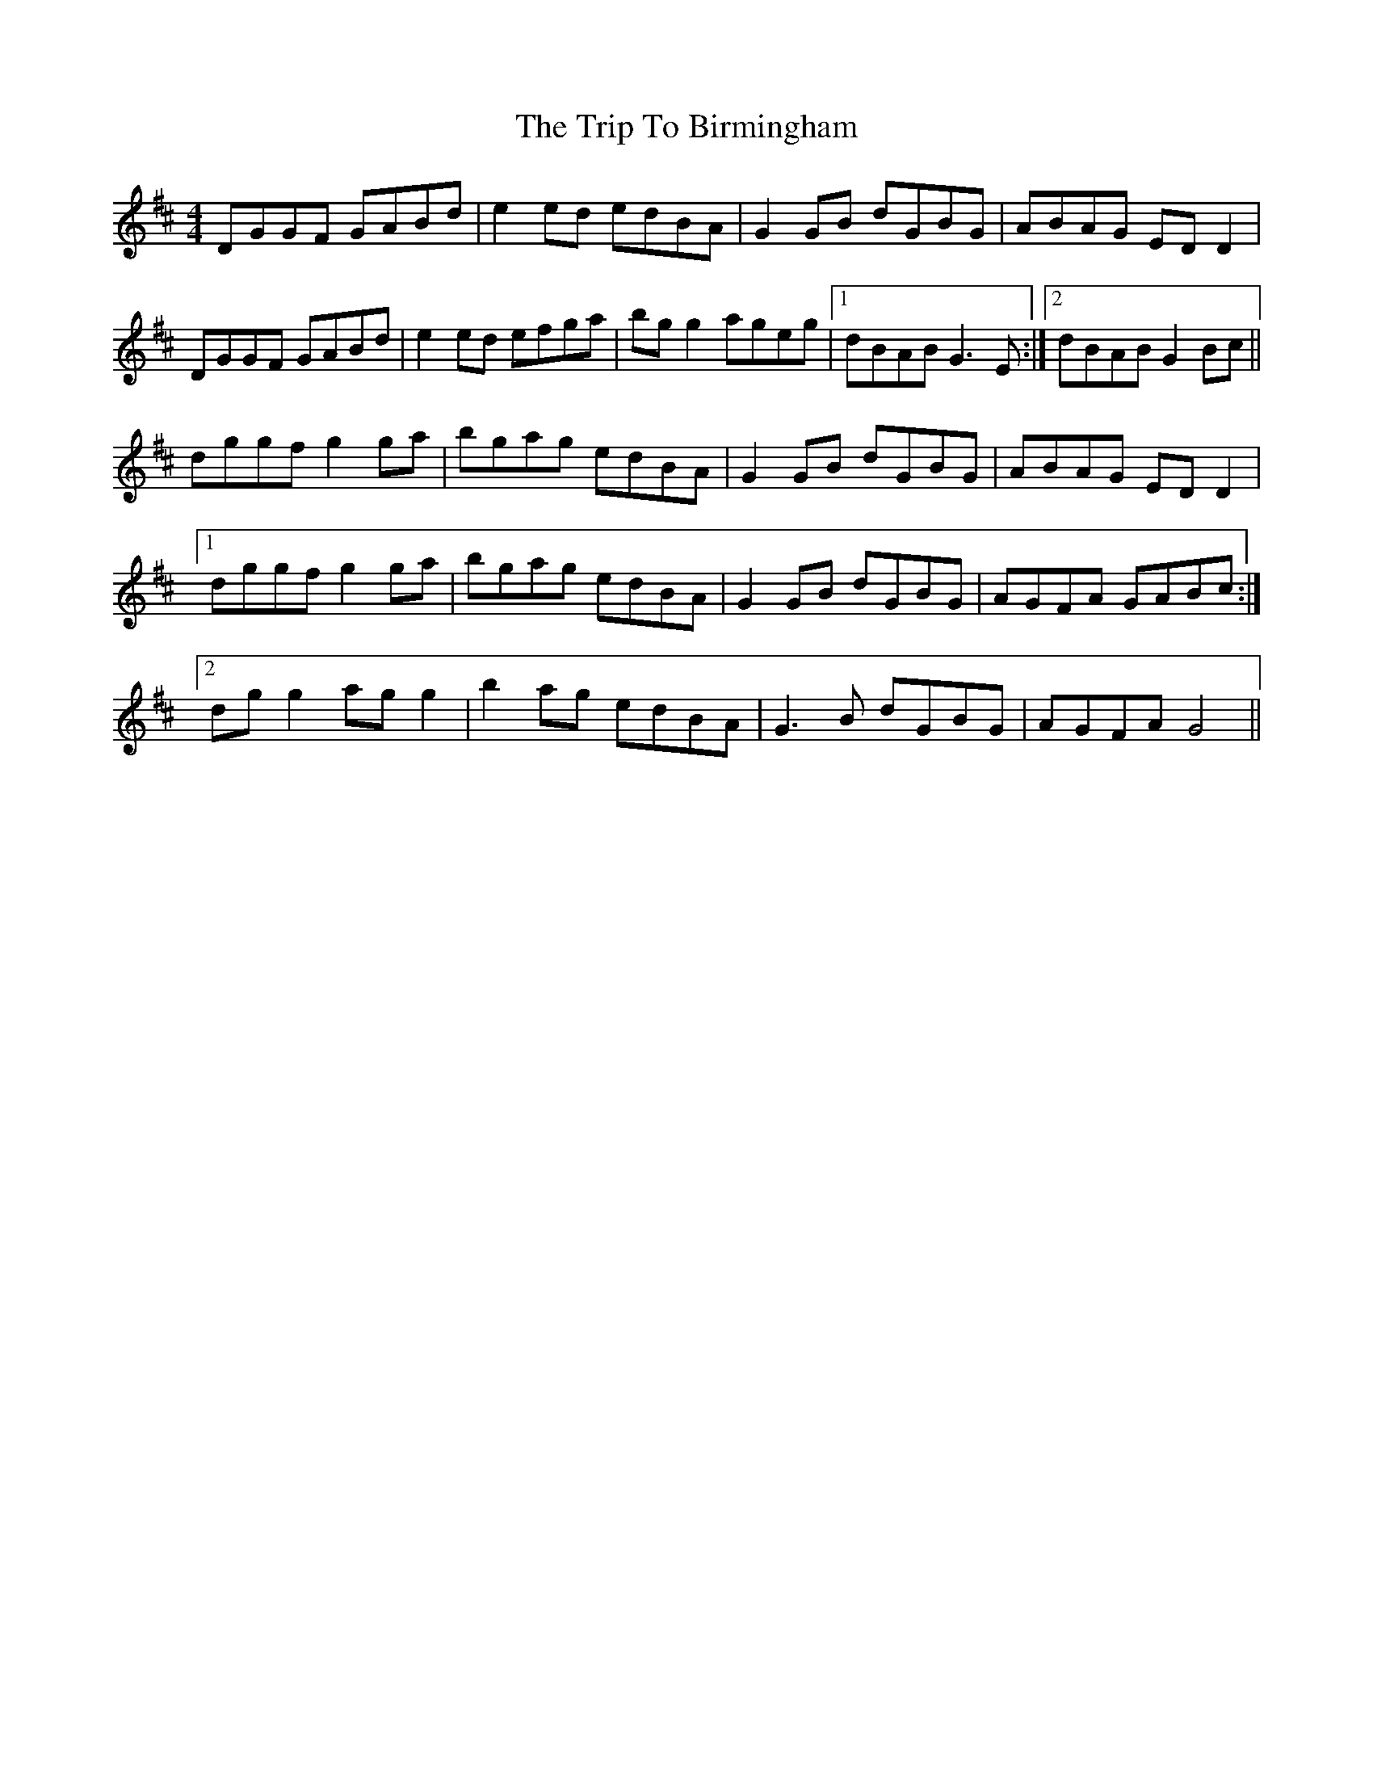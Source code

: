 X: 40928
T: Trip To Birmingham, The
R: reel
M: 4/4
K: Dmajor
DGGF GABd|e2 ed edBA|G2 GB dGBG|ABAG ED D2|
DGGF GABd|e2 ed efga|bg g2 ageg|1 dBAB G3 E:|2 dBAB G2 Bc||
dggf g2 ga|bgag edBA|G2 GB dGBG|ABAG ED D2|
[1 dggf g2 ga|bgag edBA|G2 GB dGBG|AGFA GABc:|
[2 dg g2 ag g2|b2 ag edBA|G3 B dGBG|AGFA G4||

